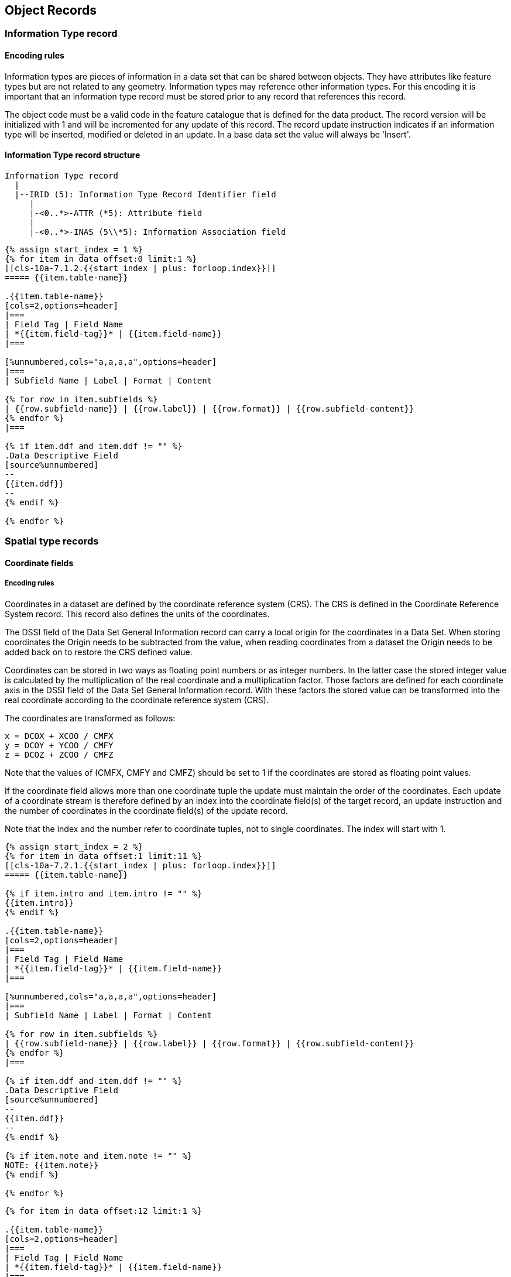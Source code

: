 [[cls-10a-7]]
== Object Records

[[cls-10a-7.1]]
=== Information Type record

[[cls-10a-7.1.1]]
==== Encoding rules

Information types are pieces of information in a data set that can be
shared between objects. They have attributes like feature types but
are not related to any geometry. Information types may reference other
information types. For this encoding it is important that an
information type record must be stored prior to any record that
references this record.

The object code must be a valid code in the feature catalogue that is
defined for the data product. The record version will be initialized
with 1 and will be incremented for any update of this record. The
record update instruction indicates if an information type will be
inserted, modified or deleted in an update. In a base data set the
value will always be 'Insert'.

[[cls-10a-7.1.2]]
==== Information Type record structure

[source%unnumbered]
----
Information Type record
  |
  |--IRID (5): Information Type Record Identifier field
     |
     |-<0..*>-ATTR (*5): Attribute field
     |
     |-<0..*>-INAS (5\\*5): Information Association field
----

[yaml2text,sections/tables/07-tables.yaml,data]
----
{% assign start_index = 1 %}
{% for item in data offset:0 limit:1 %}
[[cls-10a-7.1.2.{{start_index | plus: forloop.index}}]]
===== {{item.table-name}}

.{{item.table-name}}
[cols=2,options=header]
|===
| Field Tag | Field Name
| *{{item.field-tag}}* | {{item.field-name}}
|===

[%unnumbered,cols="a,a,a,a",options=header]
|===
| Subfield Name | Label | Format | Content

{% for row in item.subfields %}
| {{row.subfield-name}} | {{row.label}} | {{row.format}} | {{row.subfield-content}}
{% endfor %}
|===

{% if item.ddf and item.ddf != "" %}
.Data Descriptive Field
[source%unnumbered]
--
{{item.ddf}}
--
{% endif %}

{% endfor %}
----

[[cls-10a-7.2]]
=== Spatial type records

[[cls-10a-7.2.1]]
==== Coordinate fields

[[cls-10a-7.2.1.1]]
===== Encoding rules

Coordinates in a dataset are defined by the coordinate reference
system (CRS). The CRS is defined in the Coordinate Reference System
record. This record also defines the units of the coordinates.

The DSSI field of the Data Set General Information record can carry a
local origin for the coordinates in a Data Set. When storing
coordinates the Origin needs to be subtracted from the value, when
reading coordinates from a dataset the Origin needs to be added back
on to restore the CRS defined value.

Coordinates can be stored in two ways as floating point numbers or as
integer numbers. In the latter case the stored integer value is
calculated by the multiplication of the real coordinate and a
multiplication factor. Those factors are defined for each coordinate
axis in the DSSI field of the Data Set General Information record.
With these factors the stored value can be transformed into the real
coordinate according to the coordinate reference system (CRS).

The coordinates are transformed as follows:

[source%unnumbered]
----
x = DCOX + XCOO / CMFX
y = DCOY + YCOO / CMFY
z = DCOZ + ZCOO / CMFZ
----

Note that the values of (CMFX, CMFY and CMFZ) should be set to 1 if
the coordinates are stored as floating point values.

If the coordinate field allows more than one coordinate tuple the
update must maintain the order of the coordinates. Each update of a
coordinate stream is therefore defined by an index into the coordinate
field(s) of the target record, an update instruction and the number of
coordinates in the coordinate field(s) of the update record.

Note that the index and the number refer to coordinate tuples, not to
single coordinates. The index will start with 1.

[yaml2text,sections/tables/07-tables.yaml,data]
----
{% assign start_index = 2 %}
{% for item in data offset:1 limit:11 %}
[[cls-10a-7.2.1.{{start_index | plus: forloop.index}}]]
===== {{item.table-name}}

{% if item.intro and item.intro != "" %}
{{item.intro}}
{% endif %}

.{{item.table-name}}
[cols=2,options=header]
|===
| Field Tag | Field Name
| *{{item.field-tag}}* | {{item.field-name}}
|===

[%unnumbered,cols="a,a,a,a",options=header]
|===
| Subfield Name | Label | Format | Content

{% for row in item.subfields %}
| {{row.subfield-name}} | {{row.label}} | {{row.format}} | {{row.subfield-content}}
{% endfor %}
|===

{% if item.ddf and item.ddf != "" %}
.Data Descriptive Field
[source%unnumbered]
--
{{item.ddf}}
--
{% endif %}

{% if item.note and item.note != "" %}
NOTE: {{item.note}}
{% endif %}

{% endfor %}
----

[yaml2text,sections/tables/07-tables.yaml,data]
----
{% for item in data offset:12 limit:1 %}

.{{item.table-name}}
[cols=2,options=header]
|===
| Field Tag | Field Name
| *{{item.field-tag}}* | {{item.field-name}}
|===

[%unnumbered,cols="a,a,a,a",options=header]
|===
| Subfield Name | Label | Format | Content

{% for row in item.subfields %}
| {{row.subfield-name}} | {{row.label}} | {{row.format}} | {{row.subfield-content}}
{% endfor %}
|===

{% if item.ddf and item.ddf != "" %}
.Data Descriptive Field
[source%unnumbered]
--
{{item.ddf}}
--
{% endif %}

{% endfor %}
----

[[cls-10a-7.2.2]]
==== Point record

[[cls-10a-7.2.2.1]]
===== Encoding rules

A point is a zero-dimensional spatial object. It will be encoded with
the Point record. This record contains the Point Record Identifier
field. With the RCNM and RCID subfields every point must be uniquely
identifiable within a data set. A point can have associations to
information types.

The record version will be initialized with 1 and will be incremented
for any update of this record. The record update instruction indicates
if an information type will be inserted, modified or deleted in an
update. In a base dataset the value will always be 'Insert'.

Each point has exactly one coordinate field with exactly one
coordinate tuple. Points can have both 2D or 3D coordinates.

Since there is only one coordinate tuple no special mechanism is
necessary to address a coordinate for updating. When the coordinate of
a point is to be updated the update record will contain a coordinate
field with the new coordinate. The dimension of the coordinate in the
update record must be the same as in the target record.

[[cls-10a-7.2.2.2]]
===== Point record structure

[source%unnumbered]
----
Point record
  |
  |--PRID (4): Point Record Identifier field
     |
     |-<0..*>-INAS (5\\*5): Information Association field
     |
     |alternate coordinate representations
     |
     *--C2IT (2): 2-D Integer Coordinate Tuple field
     |
     *--C3IT (4): 3-D Integer Coordinate Tuple field
     |
     *--C2FT (2): 2-D Floating Point Coordinate Tuple field
     |
     *--C3FT (4): 3-D Floating Point Coordinate Tuple field
----

[yaml2text,sections/tables/07-tables.yaml,data]
----
{% assign start_index = 1 %}
{% for item in data offset:13 limit:1 %}
[[cls-10a-7.2.2.2.{{start_index | plus: forloop.index}}]]
====== {{item.table-name}}

.{{item.table-name}}
[cols=2,options=header]
|===
| Field Tag | Field Name
| *{{item.field-tag}}* | {{item.field-name}}
|===

[%unnumbered,cols="a,a,a,a",options=header]
|===
| Subfield Name | Label | Format | Content

{% for row in item.subfields %}
| {{row.subfield-name}} | {{row.label}} | {{row.format}} | {{row.subfield-content}}
{% endfor %}
|===

{% if item.ddf and item.ddf != "" %}
.Data Descriptive Field
[source%unnumbered]
--
{{item.ddf}}
--
{% endif %}

{% endfor %}
----

[[cls-10a-7.2.3]]
==== Multi Point record

[[cls-10a-7.2.3.1]]
===== Encoding rules

A Multi Point is an aggregation of zero-dimensional spatial objects.
It will be encoded with the Multi Point record. Each Multi Point must
have a unique identifier (RCNM + RCID) stored in the Multi Point
Record Identifier field. Like any other spatial object Multi Points
can have associations to information types.

The record version will be initialized with 1 and will be incremented
for any update of this record. The record update instruction indicates
if an information type will be inserted, modified or deleted in an
update. In a base dataset the value will always be 'Insert'.

Coordinates will be stored by one type of the coordinate list fields.
The field can be repeated and in one field can be multiple coordinate
tuples. If multiple coordinate list fields are used they must be all
of the same type. If 3D-coordinates are used for the Multi Point they
must all refer to the same Vertical Datum.

On updating the Coordinate control field defines which coordinates in
the target record will be updated. Three kinds of updates are possible
as defined by the Coordinate Update Instruction subfield (COUI):

. Insert
+
--
Coordinates encoded in the coordinate field(s) of the update
record must be inserted in the coordinate field(s) of the target
record. The Coordinate Index subfield (COIX) indicates the index where
the new coordinates are to be inserted. The first coordinate has the
index 1. The number of coordinates to be inserted is given in the
Number of Coordinates subfield (NCOR).
--
. Delete
+
--
Coordinates must be deleted from the coordinate field(s) of
the target record. The deletion must start at the index specified in
the COIX subfield. The number of coordinates to be removed is given in
the NCOR subfield.
--
. Modify
+
--
Coordinates encoded in the coordinate field(s) of the update
record must replace the addressed coordinate(s) in the coordinate
field(s) of the target record. The replacement must start at the index
given in the COIX subfield. The number of coordinates to be replaced
is given in the NCOR subfield.
--

Note that the index and number as given in the COIX and NCOR subfields
are regarded to coordinate tuples not to single coordinates.

If several operations are necessary to update the coordinates of one
target record each operation shall be encoded in a separate update
record. Note that indices always refer to the latest version of the
record; that is if the indices of coordinates have changed by one
update record these changes have to be taken into account in every
subsequent update record.

All coordinates in an update record must be stored in the same type of
Coordinate field that is used in the target record and for
3D-coordinates the must refer to the same Vertical Datum as the
coordinates in the target record.

[[cls-10a-7.2.3.2]]
===== Multi Point record structure

[source%unnumbered]
----
Multi Point record
  |
  |--MRID (4): Multi Point Record Identifier field
     |
     |-<0..*>-INAS (5\\*5): Information Association field
     |
     |-<0..1>-COCC (3): Coordinate Control field
     |
     |alternate coordinate representations
     |
     *-<0..*>-C2IL (*2): 2-D Integer Coordinate List field
     |
     *-<0..*>-C3IL (1\\*3): 3-D Integer Coordinate List field
     |
     *-<0..*>-C2FL (*2): 2-D Floating Point Coordinate List field
     |
     *-<0..*>-C3FL (1\\*3): 3-D Floating Point Coordinate List field
----

[yaml2text,sections/tables/07-tables.yaml,data]
----
{% assign start_index = 1 %}
{% for item in data offset:14 limit:1 %}
[[cls-10a-7.2.3.2.{{start_index | plus: forloop.index}}]]
====== {{item.table-name}}

.{{item.table-name}}
[cols=2,options=header]
|===
| Field Tag | Field Name
| *{{item.field-tag}}* | {{item.field-name}}
|===

[%unnumbered,cols="a,a,a,a",options=header]
|===
| Subfield Name | Label | Format | Content

{% for row in item.subfields %}
| {{row.subfield-name}} | {{row.label}} | {{row.format}} | {{row.subfield-content}}
{% endfor %}
|===

{% if item.ddf and item.ddf != "" %}
.Data Descriptive Field
[source%unnumbered]
--
{{item.ddf}}
--
{% endif %}

{% endfor %}
----

[[cls-10a-7.2.4]]
==== Curve record

[[cls-10a-7.2.4.1]]
===== Encoding rules

A Curve is a one-dimensional spatial object. It consists of one or
more segments which define the geometry of the curve. All segments of
one curve define one contiguous path. The geometry of a segment is
given by a set of control points (coordinates) and an interpolation
method. As with any other spatial object, curves can have associations
to information types. A curve can have associations to points which
define the topological boundaries (the ends) of the curve. Those
points must be coincident with the start of the first segment or with
the end of the latest segment respectively. The association with such
points will be encoded by means of the Point Association field (PTAS).

The record version will be initialized with 1 and will be incremented
for any update of this record. The record update instruction indicates
if an information type will be inserted, modified or deleted in an
update. In a base dataset the value will always be 'Insert'.

For each segment, one Segment Header field (SEGH) has to be encoded
followed by the Coordinate Control field (update records only) and
Coordinate fields.

* For segments with the INTP subfield set to 7
(CircularArcCenterPointWithRadius) a parameter field (CIPM or ARPM)
must follow the Coordinate field to define the additional parameter of
such segments. The CIPM (Circle Parameter field) must be used if the
segment is a full circle and the ARPM (Arc Parameter field) must be
used for circular arcs. Note that for such segments there is exactly
one control point.
* For segments with the INTP field set to 8 (polynomialSpline) or 9
(bezierSpline), the polynomial spline parameter field (PSPL) must
follow the Coordinate field to define the additional parameter for
such segments. The Knot fields are required only if the knots are not
uniform (knotSpec is other than 1).
* For segments with the INTP field set to 10 (bSpline), the spline
parameter field (SPLI) must follow the Coordinate field to define the
additional parameters for spline segments. The Knot fields are
required only if the knots are not uniform (knotSpec is other than 1).
* For segments with the INTP field set to 11 (blendedParabolic) no
additional parameters are needed. The control (data) points given in
the Coordinate fields and the interpolation type suffice to define the
curve segment. Note that for closed segments the start and end points
of the segment must overlap in order to produce a smooth closed curve
(see <<Part7,clause="7-4.2.2.2">>).

Coordinates of control points can be stored in the following fields:
C2IL, C2FL, C3IL, or C3FL. Those fields, coordinate list fields, can
be repeated and can carry multiple coordinate tuples (exept for INTP
equal to 7 see above).

If multiple coordinate list fields are used they must be all of the
same type. If 3D-coordinates are used for the segment they must all
refer to the same Vertical Datum.

For the Point Association field no special update instruction is
needed. The association defined in the update record will replace the
respective association in the target record.

For segments the order is important and must be maintained during the
update. Therefore a special control field for segments will be used
during update. The order of segments in a curve is defined by the
sequence of Segment Header fields in the record. To update this
sequence the Segment Control field (SECC) is used.

Three instructions can be defined in the SEUI subfield:

. Insert
+
--
Segments of the update record has to be inserted into the target
record. The SEIX subfield specifies the index (position) where the
segments are to be inserted. The subfield NSEG subfield gives the
number of segments to be inserted.
--
. Delete
+
--
Segments must be deleted from the target record. The subfields SEIX
and NSEG specify where and how many segments are to be deleted.
--
. Modify
+
--
Segments of the target record must be modified according to the
encoded instructions in the update record. Each segment that is to be
modified must have at a Segment Header field, a Coordinate Control
field and if necessary the appropriate Coordinate fields. The SEIX
subfield indicates the first segment to be modified and the NSEG
subfield gives the number of segments to be modified. All segments to
be modified with one update record must be contiguous in the target
record. Otherwise more than one update record has to be used.
--

When the coordinates of the control points of a segment are to be
modified, this has to be done by means of the Coordinate Control
field. It defines which coordinates in the target record will be
updated. Three kinds of updates are possible and are defined by the
Coordinate Update Instruction subfield (COUI):

. Insert
+
--
Coordinates encoded at the coordinate field(s) of the update records
segment must be inserted in the coordinate field(s) of the
corresponding target records segment. The Coordinate Index subfield
(COIX) indicates the index where the new coordinates are inserted. The
first coordinate has the index 1. The number of coordinates to be
inserted is given in the Number of Coordinates subfield (NCOR).
--
. Delete
+
--
Coordinates must be deleted from the coordinate field(s) of the
corresponding target records segment. The deletion must start at the
index specified in the COIX subfield. The number of coordinates to be
removed is given in the NCOR subfield.
--
. Modify
+
--
Coordinates encoded in the coordinate field(s) of the update records
segment must be replace the addressed coordinate(s) in the coordinate
field(s) of the corresponding target records segment. The replacement
must start at the index given in the COIX subfield. The number of
coordinates to be replaced is given in the NCOR subfield.
--

Note that the index and number as given in the COIX and NCOR subfields
refer to coordinate tuples not to single coordinates.

All coordinates in an update record must be stored in the same type of
Coordinate field that is used in the target record and for
3D-coordinates the must refer to the same Vertical Datum as the
coordinates in the target record.

[[cls-10a-7.2.4.2]]
===== Curve record structure

[source%unnumbered]
----
Curve record
  |
  |--CRID (4): Curve Record Identifier field
     |
     |-<0..*>-INAS (5\\*5): Information Association field
     |
     |-<0..1>-PTAS (*3): Point Association field
     |
     |-<0..1>-SECC (3): Segment Control field
     |
     |-<0..*>-SEGH (1): Segment Header field
        |
        |-<0..1>-COCC (3): Coordinate Control Field
        |
        |alternate coordinate representations
        |
        *-<0..*>-C2IL (*2): 2-D Integer Coordinate List field
        |
        *-<0..*>-C3IL (1\\*3): 3-D Integer Coordinate List field
        |
        *-<0..*>-C2FL (*2): 2-D Floating Point Coordinate List field
        |
        *-<0..*>-C3FL (1\\*3): 3-D Floating Point Coordinate List |
        |alternate parameter for circle and arc segments
        |
        *-<0..1>-CIPM (6): Circle Parameter field
        |
        *-<0..1>-ARPM (6): Arc Parameter field
        |
        |alternate parameters for spline segments
        |
        *-<0..1>-SPLI (3): Spline Parameter field
        |  |
        |  *-<0..1>-KNOT (*2) Knots array field
        |
        *-<0..1>-PSPL (5): Polynomial Spline Parameter field
           |
           *-<0..1>-KNOT (*2) Knots array field
           |
           |alternate coordinate representations
           |
           *-<0..1>-DRVF (3\\*2) Derivatives field (floating point)
           |
           *-<0..1>-DRVI (3\\*2) Derivatives field (Integer)
----

[yaml2text,sections/tables/07-tables.yaml,data]
----
{% assign start_index = 1 %}
{% for item in data offset:15 limit:8 %}
[[cls-10a-7.2.4.2.{{start_index | plus: forloop.index}}]]
====== {{item.table-name}}

.{{item.table-name}}
[cols=2,options=header]
|===
| Field Tag | Field Name
| *{{item.field-tag}}* | {{item.field-name}}
|===

[%unnumbered,cols="a,a,a,a",options=header]
|===
| Subfield Name | Label | Format | Content

{% for row in item.subfields %}
| {{row.subfield-name}} | {{row.label}} | {{row.format}} | {{row.subfield-content}}
{% endfor %}
|===

{% if item.ddf and item.ddf != "" %}
.Data Descriptive Field
[source%unnumbered]
--
{{item.ddf}}
--
{% endif %}

{% endfor %}
----

[[cls-10a-7.2.5]]
==== Composite Curve record

[[cls-10a-7.2.5.1]]
===== Encoding rules

Composite Curves are one-dimensional spatial objects that are composed
of other curves. A composite curve itself is a contiguous path; that
is, the end of one component must be coincident with the start of the
next component. Components are curves, although the direction in which
they are used may be opposite to the direction in which the curve is
defined originally. Which direction is used will be encoded in the
ORNT subfield of the Curve Component field (CUCO).

The topological boundaries are not encoded explicitly. The beginning
node is taken from the first component and the end node is taken from
the last component. Which boundary is taken depends on the ORNT
subfield.

As with any other spatial object, composite curves can have
associations to information types.

The record version will be initialized with 1 and will be incremented
for any update of this record. The record update instruction indicates
if an information type will be inserted, modified or deleted in an
update. In a base dataset the value will always be 'Insert'.

Composite curves can have other composite curves as components. In
this case the record of the component must be stored prior to the
record which references the component.

Since the order of components is essential for the definition of the
composite curve it must be maintained during an update. Therefore, a
special control field is used to update the sequence of components.
This field contains an update instruction subfield (CCUI) that can
have three values:

. Insert
+
--
The components of the update record must be inserted in the sequence
of components defined in the target record. The CCIX will define the
index (position) where the components are to be inserted. The first
component has the index 1. The NCCO subfield gives the number of
components in the update record. The new components must be added to
the dataset before references to them can be inserted into the
composite curve.
--
. Delete
+
--
Components must be deleted from the target record. The CCIX subfield
will specify the index (position) of the first components to be
deleted, The NCCO subfield gives the number of components to be
deleted. Note that the component is only deleted from the sequence of
components of the composite curve not from the data set.
--
. Modify
+
--
The components in the target record will be replaced by the components
in the update record. The first component to be replaced is given by
the subfield CCIX, the number of components to be replaced is
specified by the subfield NCCO. New components must be added to the
dataset before references to them can be applied to the composite
curve.
--

If more than one instruction is necessary to update the sequence of
components multiple update records have to be encoded. Note that
indices always refer to the latest version of the record, that is if
the indices of components have changed by one update record these
changes have to be taken into account in every subsequent update
record.

[[cls-10a-7.2.5.2]]
===== Composite Curve record structure

[source%unnumbered]
----
Composite Curve record
  |
  |--CCID (4): Composite Curve Record Identifier field
     |
     |-<0..*>-INAS (5\\*5): Information Association field
     |
     |-<0..1>-CCOC (3): Curve Component Control field
     |
     |-<0..*>-CUCO (*3): Curve Component field
----

[yaml2text,sections/tables/07-tables.yaml,data]
----
{% assign start_index = 1 %}
{% for item in data offset:23 limit:3 %}
[[cls-10a-7.2.5.2.{{start_index | plus: forloop.index}}]]
====== {{item.table-name}}

.{{item.table-name}}
[cols=2,options=header]
|===
| Field Tag | Field Name
| *{{item.field-tag}}* | {{item.field-name}}
|===

[%unnumbered,cols="a,a,a,a",options=header]
|===
| Subfield Name | Label | Format | Content

{% for row in item.subfields %}
| {{row.subfield-name}} | {{row.label}} | {{row.format}} | {{row.subfield-content}}
{% endfor %}
|===

{% if item.ddf and item.ddf != "" %}
.Data Descriptive Field
[source%unnumbered]
--
{{item.ddf}}
--
{% endif %}

{% endfor %}
----

[[cls-10a-7.2.6]]
==== Surface record

[[cls-10a-7.2.6.1]]
===== Encoding rules

A surface is a two-dimensional spatial object. It is defined by its
boundaries. Each boundary is a closed curve. Closed means that the
start and the end point of that curve are coincident. A surface has
exactly one exterior boundary and can have zero or more interior
boundaries (holes in the surface).

All interior boundaries must be completely inside the exterior
boundary and no interior boundary must be inside another interior
boundary. Boundaries must not intersect but a tangential touch is
allowed. Those boundaries, also called rings, are encoded with the
Ring Association field. Each ring will be encoded by a reference to a
curve record (RRNM and RRID), the orientation (ORNT) in which the
curve is used and the indication whether this ring is exterior or
interior (USAG). In Addition each ring is encoded with an update
instruction (RAUI). Since the order how the ring associations are
encoded is arbitrary there is no special update field to add or remove
rings from a surface definition. This will be made with the Ring
Association field and the appropriate Ring Association Update
Instruction (RAUI) subfield.

As with any other spatial object, surfaces can have associations to
information types.

The record version will be initialized with 1 and will be incremented
for any update of this record. The record update instruction indicates
if an information type will be inserted, modified or deleted in an
update. In a base dataset the value will always be 'Insert'.

[[cls-10a-7.2.6.2]]
===== Surface record structure

[source%unnumbered]
----
Surface record
  |
  |--SRID (4): Surface Record Identifier field
     |
     |-<0..*>-INAS (5\\*5): Information Association field
     |
     |-<1..*>-RIAS (*5): Ring Association field
----

[yaml2text,sections/tables/07-tables.yaml,data]
----
{% assign start_index = 1 %}
{% for item in data offset:26 limit:2 %}
[[cls-10a-7.2.6.2.{{start_index | plus: forloop.index}}]]
====== {{item.table-name}}

.{{item.table-name}}
[cols=2,options=header]
|===
| Field Tag | Field Name
| *{{item.field-tag}}* | {{item.field-name}}
|===

[%unnumbered,cols="a,a,a,a",options=header]
|===
| Subfield Name | Label | Format | Content

{% for row in item.subfields %}
| {{row.subfield-name}} | {{row.label}} | {{row.format}} | {{row.subfield-content}}
{% endfor %}
|===

{% if item.ddf and item.ddf != "" %}
.Data Descriptive Field
[source%unnumbered]
--
{{item.ddf}}
--
{% endif %}

{% endfor %}
----

[[cls-10a-7.3]]
=== Feature Type record

[[cls-10a-7.3.1]]
==== Encoding rules

An instance of a feature type is implemented in the data structure as
a feature record. Feature types are listed in the Feature Catalogue of
the data product. For each feature type the Feature Catalogue defines
permissible attributes and associations. The Feature Catalogue defines
also the two roles for each feature to feature association.

An S-100 compliant Feature Catalogue identifies 4 categories of
feature types:

. Meta feature;
. Cartographic feature;
. Geographic feature;
. Theme feature.

Each category is implemented in the structure as a feature record and
encoded in the same manner.

In the FRID field the code of the feature type is encoded. It must be
a valid type from the Feature Catalogue of the data product. Note that
for products using this encoding the Feature Catalogue must provide a
16-bit integer code.

The FOID field encodes a unique identifier for the instance of a
feature type. Instances that are split into separate parts can have
the same Feature Object Identifier indicating that this is the same
feature object. This is possible for parts in the same data set but
also for feature objects in different data sets. The latter case
allows to identify parts of the same feature object in adjacent data
sets or to determine identical feature objects in different scale
bands.

The Feature Object Identifier is only used for implicit relationships
not for referencing records directly. That is always done by the
combination of the Referenced Record Name (RRNM) and Referenced Record
Identifier (RRID).

The record version will be initialized with 1 and will be incremented
for any update of this record. The record update instruction indicates
if an information type will be inserted, modified or deleted in an
update. In a base dataset the value will always be 'Insert'.

Feature types are characterised by attributes and can have additional
information associated by means of information types. Attributes are
encoded by the Attribute field (ATTR) whereas the Information
Association field is used for encoding the associations to information
types.

The location of a feature object is defined by spatial objects. The
association to these spatial objects is encoded with the Spatial
Association field. It consists of a reference to the spatial object,
an orientation flag, and two values which specifies the scale range
for depicting the feature with the referenced geometry. The
orientation flag is only necessary if the direction (of a curve) is
meaningful for the feature object (for example a one-way street).

Feature types can have associations to other feature types. These
associations including their roles are defined in the feature
catalogue and must be encoded in the Feature Association field. Each
relationship to another feature object is defined by:

. The reference to the other feature object;
. The association used for the relationship (Given by the code from
the Feature Catalogue);
. The code of the role used within the association. Each association between the objects A and B has two roles, one for the relationship
from A to B and one from the relationship from B to A.
+
--
For example, the
association 'Aggregation' has the roles: 'Consists of' and 'Is part
of'.
--

Note that only one direction of the relationship has to be encoded
explicitly, the other direction is always implicit. For example an
aggregation object has encoded the relationships to its parts but
there is no explicit encoding for the relationships from the parts to
the aggregation object. For each association a separate field has to
be used. The association itself can have attributes. The attributes
are encoded in the field by the same mechanism as described for the
ATTR field. The same subfields are used at the end of the association
field

Theme objects are a special kind of aggregation objects. They do not
define an object itself, but group other objects together. The reasons
for the grouping are mostly thematic; other reasons are possible. Each
feature object may belong to more than one theme. Themes are therefore
not mutually exclusive. Since the kind of association from a theme
object to its members (and vice versa) is not variable, the encoding
of this type of association is different from the other feature
associations. A separate field, the Theme Association field is used.
The association is always encoded from the feature object that belongs
to the theme to the theme object itself.

If parts of the geometry are not intended to be used for the depiction
of a feature object these spatial objects can be specified in the MASK
field. Note that spatial objects may not be used directly by the
feature object. For example, if a feature object is defined by a
surface only, a curve that forms a part of the surface boundary can be
masked.

The MASK field consists of a reference to a record and an update
instruction.

_Feature types may reference other feature types. For this encoding it
is important that a Feature Type record must be stored prior to any
record that references this record._

[[cls-10a-7.3.2]]
==== Feature Type record structure

[source%unnumbered]
----
Feature Type record
  |
  |--FRID (5): Feature Type Record Identifier field
     |
     |-<0..1>-FOID (3): Feature Object Identifier field
     |
     |-<0..*>-ATTR (*5): Attribute field
     |
     |-<0..*>-INAS (5\\*5): Information Association field
     |
     |-<0..*>-SPAS (*6): Spatial Association field
     |
     |-<0..*>-FASC (5\\*5): Feature Association field
     |
     |-<0..*>-THAS (*3): Theme Association field
     |
     |-<0..*>-MASK (*4): Masked Spatial Type field
----

[yaml2text,sections/tables/07-tables.yaml,data]
----
{% assign start_index = 1 %}
{% for item in data offset:28 limit:6 %}
[[cls-10a-7.3.2.{{start_index | plus: forloop.index}}]]
===== {{item.table-name}}

.{{item.table-name}}
[cols=2,options=header]
|===
| Field Tag | Field Name
| *{{item.field-tag}}* | {{item.field-name}}
|===

[%unnumbered,cols="a,a,a,a",options=header]
|===
| Subfield Name | Label | Format | Content

{% for row in item.subfields %}
| {{row.subfield-name}} | {{row.label}} | {{row.format}} | {{row.subfield-content}}
{% endfor %}
|===

{% if item.ddf and item.ddf != "" %}
.Data Descriptive Field
[source%unnumbered]
--
{{item.ddf}}
--
{% endif %}

{% if item.note and item.note != "" %}
NOTE: {{item.note}}
{% endif %}

{% endfor %}
----
